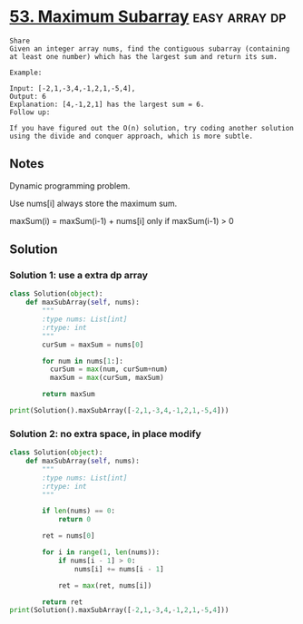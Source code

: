 * [[https://leetcode.com/problems/maximum-subarray/][53. Maximum Subarray]]                                        :easy:array:dp:

#+begin_example
Share
Given an integer array nums, find the contiguous subarray (containing at least one number) which has the largest sum and return its sum.

Example:

Input: [-2,1,-3,4,-1,2,1,-5,4],
Output: 6
Explanation: [4,-1,2,1] has the largest sum = 6.
Follow up:

If you have figured out the O(n) solution, try coding another solution using the divide and conquer approach, which is more subtle.
#+end_example

** Notes

Dynamic programming problem.

Use nums[i] always store the maximum sum.

maxSum(i) = maxSum(i-1) + nums[i] only if maxSum(i-1) > 0

** Solution

*** Solution 1: use a extra dp array
#+begin_src python :results output
    class Solution(object):
        def maxSubArray(self, nums):
            """
            :type nums: List[int]
            :rtype: int
            """
            curSum = maxSum = nums[0]

            for num in nums[1:]:
              curSum = max(num, curSum+num)
              maxSum = max(curSum, maxSum)

            return maxSum

    print(Solution().maxSubArray([-2,1,-3,4,-1,2,1,-5,4]))
#+end_src

#+RESULTS:
: 6

*** Solution 2: no extra space, in place modify
#+begin_src python :results output
  class Solution(object):
      def maxSubArray(self, nums):
          """
          :type nums: List[int]
          :rtype: int
          """

          if len(nums) == 0:
              return 0

          ret = nums[0]

          for i in range(1, len(nums)):
              if nums[i - 1] > 0:
                  nums[i] += nums[i - 1]

              ret = max(ret, nums[i])

          return ret
  print(Solution().maxSubArray([-2,1,-3,4,-1,2,1,-5,4]))
#+end_src

#+RESULTS:
: 6
